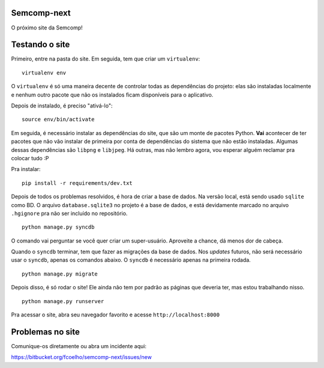 Semcomp-next
============

O próximo site da Semcomp!

Testando o site
===============

Primeiro, entre na pasta do site. Em seguida, tem que criar um ``virtualenv``:

::

    virtualenv env

O ``virtualenv`` é só uma maneira decente de controlar todas as dependências do
projeto: elas são instaladas localmente e nenhum outro pacote que não os
instalados ficam disponíveis para o aplicativo.

Depois de instalado, é preciso "ativá-lo":

::

    source env/bin/activate

Em seguida, é necessário instalar as dependências do site, que são um monte de
pacotes Python. **Vai** acontecer de ter pacotes que não vão instalar de
primeira por conta de dependências do sistema que não estão instaladas. Algumas
dessas dependências são ``libpng`` e ``libjpeg``. Há outras, mas não lembro
agora, vou esperar alguém reclamar pra colocar tudo :P

Pra instalar:

::

    pip install -r requirements/dev.txt

Depois de todos os problemas resolvidos, é hora de criar a base de dados. Na
versão local, está sendo usado ``sqlite`` como BD. O arquivo
``database.sqlite3`` no projeto é a base de dados, e está devidamente marcado
no arquivo ``.hgignore`` pra não ser incluído no repositório.

::

    python manage.py syncdb

O comando vai perguntar se você quer criar um super-usuário. Aproveite a
chance, dá menos dor de cabeça.

Quando o ``syncdb`` terminar, tem que fazer as migrações da base de dados. Nos
*updates* futuros, não será necessário usar o ``syncdb``, apenas os comandos
abaixo. O ``syncdb`` é necessário apenas na primeira rodada.

::

    python manage.py migrate

Depois disso, é só rodar o site! Ele ainda não tem por padrão as páginas que
deveria ter, mas estou trabalhando nisso.

::

    python manage.py runserver

Pra acessar o site, abra seu navegador favorito e acesse
``http://localhost:8000``

Problemas no site
=================

Comunique-os diretamente ou abra um incidente aqui:

https://bitbucket.org/fcoelho/semcomp-next/issues/new

